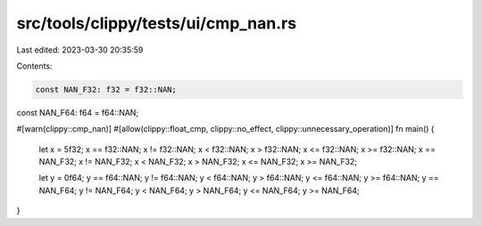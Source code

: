 src/tools/clippy/tests/ui/cmp_nan.rs
====================================

Last edited: 2023-03-30 20:35:59

Contents:

.. code-block:: rs

    const NAN_F32: f32 = f32::NAN;
const NAN_F64: f64 = f64::NAN;

#[warn(clippy::cmp_nan)]
#[allow(clippy::float_cmp, clippy::no_effect, clippy::unnecessary_operation)]
fn main() {
    let x = 5f32;
    x == f32::NAN;
    x != f32::NAN;
    x < f32::NAN;
    x > f32::NAN;
    x <= f32::NAN;
    x >= f32::NAN;
    x == NAN_F32;
    x != NAN_F32;
    x < NAN_F32;
    x > NAN_F32;
    x <= NAN_F32;
    x >= NAN_F32;

    let y = 0f64;
    y == f64::NAN;
    y != f64::NAN;
    y < f64::NAN;
    y > f64::NAN;
    y <= f64::NAN;
    y >= f64::NAN;
    y == NAN_F64;
    y != NAN_F64;
    y < NAN_F64;
    y > NAN_F64;
    y <= NAN_F64;
    y >= NAN_F64;
}


